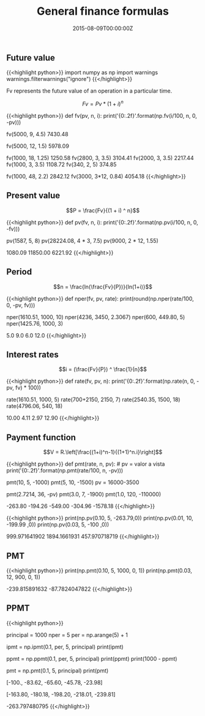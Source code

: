 #+TITLE: General finance formulas
#+DATE: 2015-08-09T00:00:00Z

** Future value

{{<highlight python>}}
import numpy as np
import warnings
warnings.filterwarnings("ignore")
{{</highlight>}}

Fv represents the future value of an operation in a particular time. 

$$Fv = Pv * (1 + i)^n$$

{{<highlight python>}}
def fv(pv, n, i):
    print('{0:.2f}'.format(np.fv(i/100, n, 0, -pv)))

fv(5000, 9, 4.5)
7430.48

fv(5000, 12, 1.5)
5978.09

fv(1000, 18, 1.25)
1250.58
fv(2800, 3, 3.5)
3104.41
fv(2000, 3, 3.5)
2217.44
fv(1000, 3, 3.5)
1108.72
fv(340, 2, 5)
374.85

fv(1000, 48, 2.2)
2842.12
fv(3000, 3*12, 0.84)
4054.18
{{</highlight>}}

** Present value

$$P = \frac{Fv}{(1 + i) ^ n}$$

{{<highlight python>}}
def pv(fv, n, i):
    print('{0:.2f}'.format(np.pv(i/100, n, 0, -fv)))

pv(1587, 5, 8)
pv(28224.08, 4 * 3, 7.5)
pv(9000, 2 * 12, 1.55)

1080.09
11850.00
6221.92
{{</highlight>}}

**  Period

$$n = \frac{ln(\frac{Fv}{P})}{ln(1+i)}$$ 

{{<highlight python>}}
def nper(fv, pv, rate):
    print(round(np.nper(rate/100, 0, -pv, fv)))

nper(1610.51, 1000, 10)
nper(4236, 3450, 2.3067)
nper(600, 449.80, 5)
nper(1425.76, 1000, 3)

5.0
9.0
6.0
12.0
{{</highlight>}}

** Interest rates

$$i = (\frac{Fv}{P}) ^ \frac{1}{n}$$

{{<highlight python>}}
def rate(fv, pv, n):
    print('{0:.2f}'.format(np.rate(n, 0, -pv, fv) * 100))

rate(1610.51, 1000, 5)
rate(700+2150, 2150, 7)
rate(2540.35, 1500, 18)
rate(4796.06, 540, 18)

10.00
4.11
2.97
12.90
{{</highlight>}}

** Payment function

$$V = R.\left[\frac{(1+i)^n-1}{(1+1)^n.i}\right]$$

{{<highlight python>}}
def pmt(rate, n, pv): # pv = valor a vista
    print('{0:.2f}'.format(np.pmt(rate/100, n, -pv)))

pmt(10, 5, -1000)
pmt(5, 10, -1500)
pv = 16000-3500

pmt(2.7214, 36, -pv)
pmt(3.0, 7, -1900)
pmt(1.0, 120, -110000)

-263.80
-194.26
-549.00
-304.96
-1578.18
{{</highlight>}}

{{<highlight python>}}
print(np.pv(0.10, 5, -263.79,0))
print(np.pv(0.01, 10, -199.99 ,0))
print(np.pv(0.03, 5, -100 ,0))

999.971641902
1894.1661931
457.970718719
{{</highlight>}}

** PMT 

{{<highlight python>}}
print(np.pmt(0.10, 5, 1000, 0, 1))
print(np.pmt(0.03, 12, 900, 0, 1))

-239.815891632
-87.7824047822
{{</highlight>}}

** PPMT

{{<highlight python>}}
# Um amigo lhe empresta $ 1000,00 que devem ser pagos em 5 parcelas,
# utilizando o Price, monte o esquema de amortização com taxa de 10% ao mês.

principal = 1000
nper = 5
per = np.arange(5) + 1

# Calculo dos juros
ipmt = np.ipmt(0.1, per, 5, principal)
print(ipmt)

# Calculo do valor amortizado
ppmt = np.ppmt(0.1, per, 5, principal)
print(ppmt)
print(1000 - ppmt)

# Calulo da parcela
pmt = np.pmt(0.1, 5, principal)
print(pmt)

# Juros
[-100., -83.62, -65.60, -45.78, -23.98]
# Amortização
[-163.80, -180.18, -198.20, -218.01, -239.81]
# Parcela
-263.797480795
{{</highlight>}}


